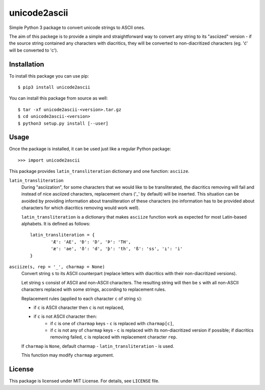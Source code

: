 unicode2ascii
=============

Simple Python 3 package to convert unicode strings to ASCII ones.

The aim of this packege is to provide a simple and straightforward way to
convert any string to its "asciized" version - if the source string contained
any characters with diacritics, they will be converted to non-diacritized
characters (eg. 'ć' will be converted to 'c').

Installation
------------

To install this package you can use pip::

	$ pip3 install unicode2ascii

You can install this package from source as well::

	$ tar -xf unicode2ascii-<version>.tar.gz
	$ cd unicode2ascii-<version>
	$ python3 setup.py install [--user]

Usage
-----

Once the package is installed, it can be used just like a regular Python
package::

	>>> import unicode2ascii

This package provides ``latin_transliteration`` dictionary and one function:
``asciize``.

``latin_transliteration``
	During "asciization", for some characters that we would like to be
	transliterated, the diacritics removing will fail and instead of nice
	asciized characters, replacement chars ('_' by default) will be inserted.
	This situation can be avoided by providing information about
	transliteration of these characters (no information has to be provided
	about characters for which diacritics removing would work well).

	``latin_transliteration`` is a dictionary that makes ``asciize`` function
	work as expected for most Latin-based alphabets. It is defined as follows::

		latin_transliteration = {
			'Æ': 'AE', 'Ð': 'D', 'Þ': 'TH',
			'æ': 'ae', 'ð': 'd', 'þ': 'th', 'ß': 'ss', 'ı': 'i'
		}

``asciize(s, rep = '_', charmap = None)``
	Convert string ``s`` to its ASCII counterpart (replace letters with
	diacritics with their non-diacritized versions).

	Let string ``s`` consist of ASCII and non-ASCII characters. The resulting
	string will then be ``s`` with all non-ASCII characters replaced with some
	strings, according to replacement rules.

	Replacement rules (applied to each character ``c`` of string ``s``):

	* if ``c`` is ASCII character then ``c`` is not replaced,
	* if ``c`` is not ASCII character then:
		* if ``c`` is one of ``charmap`` keys - ``c`` is replaced with
		  ``charmap[c]``,
		* if ``c`` is not any of ``charmap`` keys - ``c`` is replaced with its
		  non-diacritized version if possible; if diacritics removing failed,
		  ``c`` is replaced with replacement character ``rep``.

	If ``charmap`` is ``None``, default charmap - ``latin_transliteration`` -
	is used.

	This function may modify ``charmap`` argument.

License
-------

This package is licensed under MIT License. For details, see ``LICENSE`` file.
